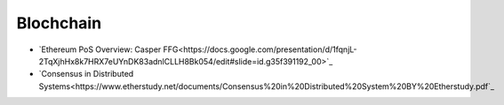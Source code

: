 ========
Blochchain
========

* `Ethereum PoS Overview: Casper FFG<https://docs.google.com/presentation/d/1fqnjL-2TqXjhHx8k7HRX7eUYnDK83adnlCLLH8Bk054/edit#slide=id.g35f391192_00>`_
* `Consensus in Distributed Systems<https://www.etherstudy.net/documents/Consensus%20in%20Distributed%20System%20BY%20Etherstudy.pdf`_